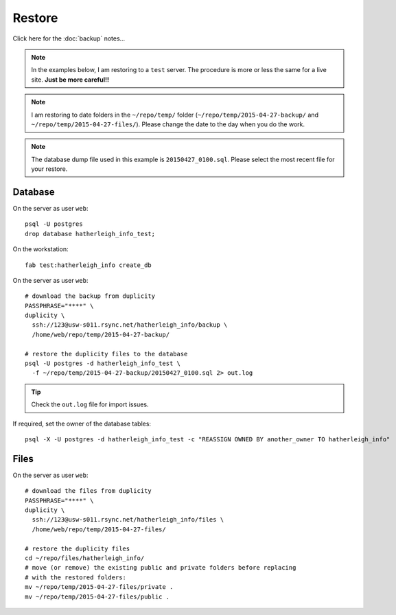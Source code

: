 Restore
*******

.. highlight:: bash

Click here for the :doc:`backup` notes...

.. note:: In the examples below, I am restoring to a ``test`` server.  The
          procedure is more or less the same for a live site.  **Just be more
          careful!!**

.. note:: I am restoring to date folders in the ``~/repo/temp/`` folder
          (``~/repo/temp/2015-04-27-backup/`` and
          ``~/repo/temp/2015-04-27-files/``).  Please change the date to the
          day when you do the work.

.. note:: The database dump file used in this example is ``20150427_0100.sql``.
          Please select the most recent file for your restore.

Database
========

On the server as user ``web``::

  psql -U postgres
  drop database hatherleigh_info_test;

On the workstation::

  fab test:hatherleigh_info create_db

On the server as user ``web``::

  # download the backup from duplicity
  PASSPHRASE="****" \
  duplicity \
    ssh://123@usw-s011.rsync.net/hatherleigh_info/backup \
    /home/web/repo/temp/2015-04-27-backup/

  # restore the duplicity files to the database
  psql -U postgres -d hatherleigh_info_test \
    -f ~/repo/temp/2015-04-27-backup/20150427_0100.sql 2> out.log

.. tip:: Check the ``out.log`` file for import issues.

If required, set the owner of the database tables::

  psql -X -U postgres -d hatherleigh_info_test -c "REASSIGN OWNED BY another_owner TO hatherleigh_info"

Files
=====

On the server as user ``web``::

  # download the files from duplicity
  PASSPHRASE="****" \
  duplicity \
    ssh://123@usw-s011.rsync.net/hatherleigh_info/files \
    /home/web/repo/temp/2015-04-27-files/

  # restore the duplicity files
  cd ~/repo/files/hatherleigh_info/
  # move (or remove) the existing public and private folders before replacing
  # with the restored folders:
  mv ~/repo/temp/2015-04-27-files/private .
  mv ~/repo/temp/2015-04-27-files/public .

